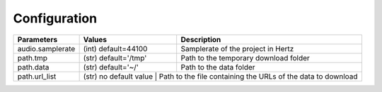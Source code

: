 Configuration
=============


+------------------+---------------------+-----------------------------------------------------------------+
| **Parameters**   | **Values**          | **Description**                                                 |
+------------------+---------------------+-----------------------------------------------------------------+
| audio.samplerate | (int) default=44100 | Samplerate of the project in Hertz                              |
+------------------+---------------------+-----------------------------------------------------------------+
| path.tmp         | (str) default='/tmp'| Path to the temporary download folder                           |
+------------------+---------------------+-----------------------------------------------------------------+
| path.data        | (str) default='~/'  | Path to the data folder                                         |
+------------------+---------------------+-----------------------------------------------------------------+
| path.url_list    | (str) no default value | Path to the file containing the URLs of the data to download |
+------------------+------------------------+--------------------------------------------------------------+
